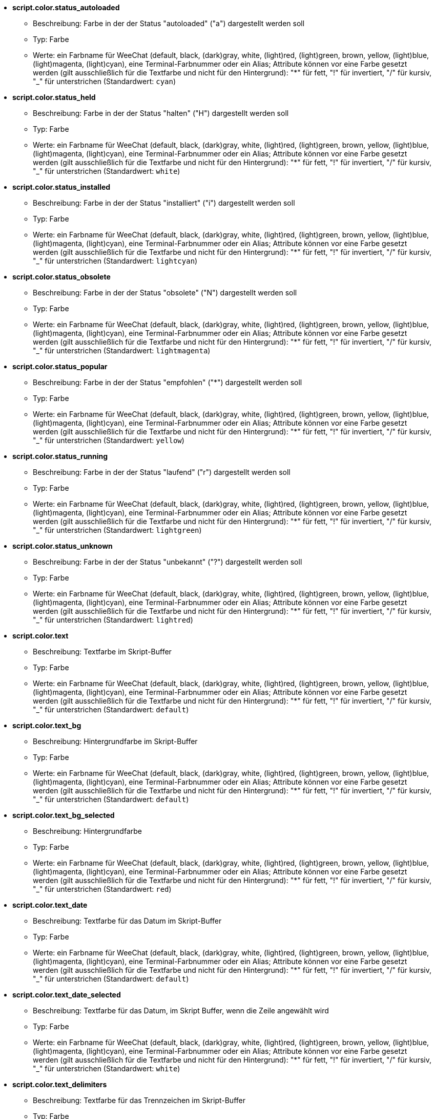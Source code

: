 //
// This file is auto-generated by script docgen.py.
// DO NOT EDIT BY HAND!
//
* [[option_script.color.status_autoloaded]] *script.color.status_autoloaded*
** Beschreibung: pass:none[Farbe in der der Status "autoloaded" ("a") dargestellt werden soll]
** Typ: Farbe
** Werte: ein Farbname für WeeChat (default, black, (dark)gray, white, (light)red, (light)green, brown, yellow, (light)blue, (light)magenta, (light)cyan), eine Terminal-Farbnummer oder ein Alias; Attribute können vor eine Farbe gesetzt werden (gilt ausschließlich für die Textfarbe und nicht für den Hintergrund): "*" für fett, "!" für invertiert, "/" für kursiv, "_" für unterstrichen (Standardwert: `+cyan+`)

* [[option_script.color.status_held]] *script.color.status_held*
** Beschreibung: pass:none[Farbe in der der Status "halten" ("H") dargestellt werden soll]
** Typ: Farbe
** Werte: ein Farbname für WeeChat (default, black, (dark)gray, white, (light)red, (light)green, brown, yellow, (light)blue, (light)magenta, (light)cyan), eine Terminal-Farbnummer oder ein Alias; Attribute können vor eine Farbe gesetzt werden (gilt ausschließlich für die Textfarbe und nicht für den Hintergrund): "*" für fett, "!" für invertiert, "/" für kursiv, "_" für unterstrichen (Standardwert: `+white+`)

* [[option_script.color.status_installed]] *script.color.status_installed*
** Beschreibung: pass:none[Farbe in der der Status "installiert" ("i") dargestellt werden soll]
** Typ: Farbe
** Werte: ein Farbname für WeeChat (default, black, (dark)gray, white, (light)red, (light)green, brown, yellow, (light)blue, (light)magenta, (light)cyan), eine Terminal-Farbnummer oder ein Alias; Attribute können vor eine Farbe gesetzt werden (gilt ausschließlich für die Textfarbe und nicht für den Hintergrund): "*" für fett, "!" für invertiert, "/" für kursiv, "_" für unterstrichen (Standardwert: `+lightcyan+`)

* [[option_script.color.status_obsolete]] *script.color.status_obsolete*
** Beschreibung: pass:none[Farbe in der der Status "obsolete" ("N") dargestellt werden soll]
** Typ: Farbe
** Werte: ein Farbname für WeeChat (default, black, (dark)gray, white, (light)red, (light)green, brown, yellow, (light)blue, (light)magenta, (light)cyan), eine Terminal-Farbnummer oder ein Alias; Attribute können vor eine Farbe gesetzt werden (gilt ausschließlich für die Textfarbe und nicht für den Hintergrund): "*" für fett, "!" für invertiert, "/" für kursiv, "_" für unterstrichen (Standardwert: `+lightmagenta+`)

* [[option_script.color.status_popular]] *script.color.status_popular*
** Beschreibung: pass:none[Farbe in der der Status "empfohlen" ("*") dargestellt werden soll]
** Typ: Farbe
** Werte: ein Farbname für WeeChat (default, black, (dark)gray, white, (light)red, (light)green, brown, yellow, (light)blue, (light)magenta, (light)cyan), eine Terminal-Farbnummer oder ein Alias; Attribute können vor eine Farbe gesetzt werden (gilt ausschließlich für die Textfarbe und nicht für den Hintergrund): "*" für fett, "!" für invertiert, "/" für kursiv, "_" für unterstrichen (Standardwert: `+yellow+`)

* [[option_script.color.status_running]] *script.color.status_running*
** Beschreibung: pass:none[Farbe in der der Status "laufend" ("r") dargestellt werden soll]
** Typ: Farbe
** Werte: ein Farbname für WeeChat (default, black, (dark)gray, white, (light)red, (light)green, brown, yellow, (light)blue, (light)magenta, (light)cyan), eine Terminal-Farbnummer oder ein Alias; Attribute können vor eine Farbe gesetzt werden (gilt ausschließlich für die Textfarbe und nicht für den Hintergrund): "*" für fett, "!" für invertiert, "/" für kursiv, "_" für unterstrichen (Standardwert: `+lightgreen+`)

* [[option_script.color.status_unknown]] *script.color.status_unknown*
** Beschreibung: pass:none[Farbe in der der Status "unbekannt" ("?") dargestellt werden soll]
** Typ: Farbe
** Werte: ein Farbname für WeeChat (default, black, (dark)gray, white, (light)red, (light)green, brown, yellow, (light)blue, (light)magenta, (light)cyan), eine Terminal-Farbnummer oder ein Alias; Attribute können vor eine Farbe gesetzt werden (gilt ausschließlich für die Textfarbe und nicht für den Hintergrund): "*" für fett, "!" für invertiert, "/" für kursiv, "_" für unterstrichen (Standardwert: `+lightred+`)

* [[option_script.color.text]] *script.color.text*
** Beschreibung: pass:none[Textfarbe im Skript-Buffer]
** Typ: Farbe
** Werte: ein Farbname für WeeChat (default, black, (dark)gray, white, (light)red, (light)green, brown, yellow, (light)blue, (light)magenta, (light)cyan), eine Terminal-Farbnummer oder ein Alias; Attribute können vor eine Farbe gesetzt werden (gilt ausschließlich für die Textfarbe und nicht für den Hintergrund): "*" für fett, "!" für invertiert, "/" für kursiv, "_" für unterstrichen (Standardwert: `+default+`)

* [[option_script.color.text_bg]] *script.color.text_bg*
** Beschreibung: pass:none[Hintergrundfarbe im Skript-Buffer]
** Typ: Farbe
** Werte: ein Farbname für WeeChat (default, black, (dark)gray, white, (light)red, (light)green, brown, yellow, (light)blue, (light)magenta, (light)cyan), eine Terminal-Farbnummer oder ein Alias; Attribute können vor eine Farbe gesetzt werden (gilt ausschließlich für die Textfarbe und nicht für den Hintergrund): "*" für fett, "!" für invertiert, "/" für kursiv, "_" für unterstrichen (Standardwert: `+default+`)

* [[option_script.color.text_bg_selected]] *script.color.text_bg_selected*
** Beschreibung: pass:none[Hintergrundfarbe]
** Typ: Farbe
** Werte: ein Farbname für WeeChat (default, black, (dark)gray, white, (light)red, (light)green, brown, yellow, (light)blue, (light)magenta, (light)cyan), eine Terminal-Farbnummer oder ein Alias; Attribute können vor eine Farbe gesetzt werden (gilt ausschließlich für die Textfarbe und nicht für den Hintergrund): "*" für fett, "!" für invertiert, "/" für kursiv, "_" für unterstrichen (Standardwert: `+red+`)

* [[option_script.color.text_date]] *script.color.text_date*
** Beschreibung: pass:none[Textfarbe für das Datum im Skript-Buffer]
** Typ: Farbe
** Werte: ein Farbname für WeeChat (default, black, (dark)gray, white, (light)red, (light)green, brown, yellow, (light)blue, (light)magenta, (light)cyan), eine Terminal-Farbnummer oder ein Alias; Attribute können vor eine Farbe gesetzt werden (gilt ausschließlich für die Textfarbe und nicht für den Hintergrund): "*" für fett, "!" für invertiert, "/" für kursiv, "_" für unterstrichen (Standardwert: `+default+`)

* [[option_script.color.text_date_selected]] *script.color.text_date_selected*
** Beschreibung: pass:none[Textfarbe für das Datum, im Skript Buffer, wenn die Zeile angewählt wird]
** Typ: Farbe
** Werte: ein Farbname für WeeChat (default, black, (dark)gray, white, (light)red, (light)green, brown, yellow, (light)blue, (light)magenta, (light)cyan), eine Terminal-Farbnummer oder ein Alias; Attribute können vor eine Farbe gesetzt werden (gilt ausschließlich für die Textfarbe und nicht für den Hintergrund): "*" für fett, "!" für invertiert, "/" für kursiv, "_" für unterstrichen (Standardwert: `+white+`)

* [[option_script.color.text_delimiters]] *script.color.text_delimiters*
** Beschreibung: pass:none[Textfarbe für das Trennzeichen im Skript-Buffer]
** Typ: Farbe
** Werte: ein Farbname für WeeChat (default, black, (dark)gray, white, (light)red, (light)green, brown, yellow, (light)blue, (light)magenta, (light)cyan), eine Terminal-Farbnummer oder ein Alias; Attribute können vor eine Farbe gesetzt werden (gilt ausschließlich für die Textfarbe und nicht für den Hintergrund): "*" für fett, "!" für invertiert, "/" für kursiv, "_" für unterstrichen (Standardwert: `+default+`)

* [[option_script.color.text_description]] *script.color.text_description*
** Beschreibung: pass:none[Textfarbe für die Beschreibung im Skript-Buffer]
** Typ: Farbe
** Werte: ein Farbname für WeeChat (default, black, (dark)gray, white, (light)red, (light)green, brown, yellow, (light)blue, (light)magenta, (light)cyan), eine Terminal-Farbnummer oder ein Alias; Attribute können vor eine Farbe gesetzt werden (gilt ausschließlich für die Textfarbe und nicht für den Hintergrund): "*" für fett, "!" für invertiert, "/" für kursiv, "_" für unterstrichen (Standardwert: `+default+`)

* [[option_script.color.text_description_selected]] *script.color.text_description_selected*
** Beschreibung: pass:none[Textfarbe für die Beschreibung des Skriptes, im Skript Buffer, wenn die Zeile angewählt wird]
** Typ: Farbe
** Werte: ein Farbname für WeeChat (default, black, (dark)gray, white, (light)red, (light)green, brown, yellow, (light)blue, (light)magenta, (light)cyan), eine Terminal-Farbnummer oder ein Alias; Attribute können vor eine Farbe gesetzt werden (gilt ausschließlich für die Textfarbe und nicht für den Hintergrund): "*" für fett, "!" für invertiert, "/" für kursiv, "_" für unterstrichen (Standardwert: `+white+`)

* [[option_script.color.text_extension]] *script.color.text_extension*
** Beschreibung: pass:none[Textfarbe für die Erweiterung im Skript-Buffer]
** Typ: Farbe
** Werte: ein Farbname für WeeChat (default, black, (dark)gray, white, (light)red, (light)green, brown, yellow, (light)blue, (light)magenta, (light)cyan), eine Terminal-Farbnummer oder ein Alias; Attribute können vor eine Farbe gesetzt werden (gilt ausschließlich für die Textfarbe und nicht für den Hintergrund): "*" für fett, "!" für invertiert, "/" für kursiv, "_" für unterstrichen (Standardwert: `+default+`)

* [[option_script.color.text_extension_selected]] *script.color.text_extension_selected*
** Beschreibung: pass:none[Textfarbe für die Dateierweiterung, im Skript Buffer, wenn die Zeile angewählt wird]
** Typ: Farbe
** Werte: ein Farbname für WeeChat (default, black, (dark)gray, white, (light)red, (light)green, brown, yellow, (light)blue, (light)magenta, (light)cyan), eine Terminal-Farbnummer oder ein Alias; Attribute können vor eine Farbe gesetzt werden (gilt ausschließlich für die Textfarbe und nicht für den Hintergrund): "*" für fett, "!" für invertiert, "/" für kursiv, "_" für unterstrichen (Standardwert: `+white+`)

* [[option_script.color.text_name]] *script.color.text_name*
** Beschreibung: pass:none[Textfarbe für den Namen des Skriptes im Skript-Buffer]
** Typ: Farbe
** Werte: ein Farbname für WeeChat (default, black, (dark)gray, white, (light)red, (light)green, brown, yellow, (light)blue, (light)magenta, (light)cyan), eine Terminal-Farbnummer oder ein Alias; Attribute können vor eine Farbe gesetzt werden (gilt ausschließlich für die Textfarbe und nicht für den Hintergrund): "*" für fett, "!" für invertiert, "/" für kursiv, "_" für unterstrichen (Standardwert: `+cyan+`)

* [[option_script.color.text_name_selected]] *script.color.text_name_selected*
** Beschreibung: pass:none[Textfarbe für den Namen des Skriptes, im Skript Buffer, wenn die Zeile angewählt wird]
** Typ: Farbe
** Werte: ein Farbname für WeeChat (default, black, (dark)gray, white, (light)red, (light)green, brown, yellow, (light)blue, (light)magenta, (light)cyan), eine Terminal-Farbnummer oder ein Alias; Attribute können vor eine Farbe gesetzt werden (gilt ausschließlich für die Textfarbe und nicht für den Hintergrund): "*" für fett, "!" für invertiert, "/" für kursiv, "_" für unterstrichen (Standardwert: `+lightcyan+`)

* [[option_script.color.text_selected]] *script.color.text_selected*
** Beschreibung: pass:none[Textfarbe für den Auswahlbalken im Skript-Buffer]
** Typ: Farbe
** Werte: ein Farbname für WeeChat (default, black, (dark)gray, white, (light)red, (light)green, brown, yellow, (light)blue, (light)magenta, (light)cyan), eine Terminal-Farbnummer oder ein Alias; Attribute können vor eine Farbe gesetzt werden (gilt ausschließlich für die Textfarbe und nicht für den Hintergrund): "*" für fett, "!" für invertiert, "/" für kursiv, "_" für unterstrichen (Standardwert: `+white+`)

* [[option_script.color.text_tags]] *script.color.text_tags*
** Beschreibung: pass:none[Textfarbe für die Schlagwörter im Skript-Buffer]
** Typ: Farbe
** Werte: ein Farbname für WeeChat (default, black, (dark)gray, white, (light)red, (light)green, brown, yellow, (light)blue, (light)magenta, (light)cyan), eine Terminal-Farbnummer oder ein Alias; Attribute können vor eine Farbe gesetzt werden (gilt ausschließlich für die Textfarbe und nicht für den Hintergrund): "*" für fett, "!" für invertiert, "/" für kursiv, "_" für unterstrichen (Standardwert: `+brown+`)

* [[option_script.color.text_tags_selected]] *script.color.text_tags_selected*
** Beschreibung: pass:none[Textfarbe für die Schlagwörter, im Skript Buffer, wenn die Zeile angewählt wird]
** Typ: Farbe
** Werte: ein Farbname für WeeChat (default, black, (dark)gray, white, (light)red, (light)green, brown, yellow, (light)blue, (light)magenta, (light)cyan), eine Terminal-Farbnummer oder ein Alias; Attribute können vor eine Farbe gesetzt werden (gilt ausschließlich für die Textfarbe und nicht für den Hintergrund): "*" für fett, "!" für invertiert, "/" für kursiv, "_" für unterstrichen (Standardwert: `+yellow+`)

* [[option_script.color.text_version]] *script.color.text_version*
** Beschreibung: pass:none[Textfarbe für die Version im Skript-Buffer]
** Typ: Farbe
** Werte: ein Farbname für WeeChat (default, black, (dark)gray, white, (light)red, (light)green, brown, yellow, (light)blue, (light)magenta, (light)cyan), eine Terminal-Farbnummer oder ein Alias; Attribute können vor eine Farbe gesetzt werden (gilt ausschließlich für die Textfarbe und nicht für den Hintergrund): "*" für fett, "!" für invertiert, "/" für kursiv, "_" für unterstrichen (Standardwert: `+magenta+`)

* [[option_script.color.text_version_loaded]] *script.color.text_version_loaded*
** Beschreibung: pass:none[Textfarbe für die geladene Version im Skript-Buffer]
** Typ: Farbe
** Werte: ein Farbname für WeeChat (default, black, (dark)gray, white, (light)red, (light)green, brown, yellow, (light)blue, (light)magenta, (light)cyan), eine Terminal-Farbnummer oder ein Alias; Attribute können vor eine Farbe gesetzt werden (gilt ausschließlich für die Textfarbe und nicht für den Hintergrund): "*" für fett, "!" für invertiert, "/" für kursiv, "_" für unterstrichen (Standardwert: `+default+`)

* [[option_script.color.text_version_loaded_selected]] *script.color.text_version_loaded_selected*
** Beschreibung: pass:none[Textfarbe für die Versionsanzeige des geladenen Skriptes, im Skript Buffer, wenn die Zeile angewählt wird]
** Typ: Farbe
** Werte: ein Farbname für WeeChat (default, black, (dark)gray, white, (light)red, (light)green, brown, yellow, (light)blue, (light)magenta, (light)cyan), eine Terminal-Farbnummer oder ein Alias; Attribute können vor eine Farbe gesetzt werden (gilt ausschließlich für die Textfarbe und nicht für den Hintergrund): "*" für fett, "!" für invertiert, "/" für kursiv, "_" für unterstrichen (Standardwert: `+white+`)

* [[option_script.color.text_version_selected]] *script.color.text_version_selected*
** Beschreibung: pass:none[Textfarbe für die Version des Skriptes, im Skript Buffer, wenn die Zeile angewählt wird]
** Typ: Farbe
** Werte: ein Farbname für WeeChat (default, black, (dark)gray, white, (light)red, (light)green, brown, yellow, (light)blue, (light)magenta, (light)cyan), eine Terminal-Farbnummer oder ein Alias; Attribute können vor eine Farbe gesetzt werden (gilt ausschließlich für die Textfarbe und nicht für den Hintergrund): "*" für fett, "!" für invertiert, "/" für kursiv, "_" für unterstrichen (Standardwert: `+lightmagenta+`)

* [[option_script.look.columns]] *script.look.columns*
** Beschreibung: pass:none[Format in welchem die Spalten im Skript Buffer dargestellt werden sollen. Es können folgende Spaltenbezeichnungen genutzt werden: %a=Autor, %d=Beschreibung, %D=hinzugefügt, %e=Dateierweiterung, %l=Programmiersprache, %L=Lizenz, %n=Skriptname, mit Dateierweiterung, %N=Skriptname, %r=Voraussetzungen, %s=Status, %t=Schlagwörter, %u=Datum der letzten Überarbeitung, %v=Version, %V=installierte Version, %w=min_WeeChat_Version, %W=max_WeeChat_Version)]
** Typ: Zeichenkette
** Werte: beliebige Zeichenkette (Standardwert: `+"%s %n %V %v %u | %d | %t"+`)

* [[option_script.look.diff_color]] *script.look.diff_color*
** Beschreibung: pass:none[Unterschiede in den zwei Skripten werden farblich hervorgehoben]
** Typ: boolesch
** Werte: on, off (Standardwert: `+on+`)

* [[option_script.look.diff_command]] *script.look.diff_command*
** Beschreibung: pass:none[Befehl der genutzt werden soll um die Unterschiede zwischen dem installierten Skript und dem Skript, welches im offiziellem Bereich der Homepage bereitgestellt wird, darzustellen ("auto" = automatische Erkennung des Diff-Befehls (git oder diff), leerer Wert = Diff ist deaktiviert, externer Befehl = Name des Befehls, zum Beispiel "diff")]
** Typ: Zeichenkette
** Werte: beliebige Zeichenkette (Standardwert: `+"auto"+`)

* [[option_script.look.display_source]] *script.look.display_source*
** Beschreibung: pass:none[Zeigt den Quellcode des Skriptes, mit weiteren Informationen zu dem Skript, im Buffer an (Skript wird dazu temporär in eine Datei gesichert)]
** Typ: boolesch
** Werte: on, off (Standardwert: `+on+`)

* [[option_script.look.quiet_actions]] *script.look.quiet_actions*
** Beschreibung: pass:none[diese Einstellung stellt einen stummen Modus für den Skripten-Buffer zu Verfügung: Es werden keine Nachrichten im Core-Buffer ausgegeben, wenn Skripten installiert/entfernt/gestartet/beendet werden (lediglich Fehler werden ausgegeben)]
** Typ: boolesch
** Werte: on, off (Standardwert: `+on+`)

* [[option_script.look.sort]] *script.look.sort*
** Beschreibung: pass:none[Standardsortierung für Skripten im Skript Buffer: durch Kommata getrennte Liste von Bezeichnern: a=Autor, A=automatisch geladen, d=Datum wann das Skript hinzugefügt wurde, e=Dateierweiterung, i=installiert, l=Programmiersprache, n=Skriptname, o=obsolete, p=empfohlen, r=Skript wird ausgeführt, u=Datum der letzten Überarbeitung; mit Hilfe des Zeichens "-", vor dem entsprechenden Bezeichner, kann die Darstellung umgekehrt werden. Beispiel: "i,u": installierte Skripten werden zuerst dargestellt, sortiert nach dem Datum ihrer letzten Überarbeitung]
** Typ: Zeichenkette
** Werte: beliebige Zeichenkette (Standardwert: `+"p,n"+`)

* [[option_script.look.translate_description]] *script.look.translate_description*
** Beschreibung: pass:none[für die Beschreibung der Skripten wird die Muttersprache verwendet (sollte keine Übersetzung in der eigenen Sprache verfügbar sein, wird auf die englische Beschreibung zurückgegriffen)]
** Typ: boolesch
** Werte: on, off (Standardwert: `+on+`)

* [[option_script.look.use_keys]] *script.look.use_keys*
** Beschreibung: pass:none[Um Tastenkurzbefehle im Skript-Buffer direkt nutzen zu können (zum Beispiel: alt+i = installieren, alt+r = entfernen, ...), muss diese Einstellung aktiviert werden. Andernfalls können Aktionen nur über die Eingabezeile durchgeführt werden: i,r...]
** Typ: boolesch
** Werte: on, off (Standardwert: `+on+`)

* [[option_script.scripts.autoload]] *script.scripts.autoload*
** Beschreibung: pass:none[autoload Skripten installiert (erstellt einen Link im "autoload" Verzeichnis zum Skript im übergeordneten Verzeichnis)]
** Typ: boolesch
** Werte: on, off (Standardwert: `+on+`)

* [[option_script.scripts.cache_expire]] *script.scripts.cache_expire*
** Beschreibung: pass:none[Ablaufdatum des lokalen Caches, in Minuten (-1 = ohne Ablaufdatum, 0 = umgehend)]
** Typ: integer
** Werte: -1 .. 525600 (Standardwert: `+1440+`)

* [[option_script.scripts.download_timeout]] *script.scripts.download_timeout*
** Beschreibung: pass:none[Zeitüberschreitung (in Sekunden) beim herunterladen von Skripten und der Skriptliste]
** Typ: integer
** Werte: 1 .. 3600 (Standardwert: `+30+`)

* [[option_script.scripts.hold]] *script.scripts.hold*
** Beschreibung: pass:none[Skripten welche "gehalten" werden sollen. Dies ist eine durch Kommata getrennte Liste von Skripten die weder aktualisiert noch entfernt werden können. Zum Beispiel: "buffers.pl,iset.pl"]
** Typ: Zeichenkette
** Werte: beliebige Zeichenkette (Standardwert: `+""+`)

* [[option_script.scripts.path]] *script.scripts.path*
** Beschreibung: pass:none[lokales Cache-Verzeichnis für die Script-Erweiterung; "%h" wird durch das WeeChat Verzeichnis ersetzt (Standardpfad: "~/.weechat") (Hinweis: Inhalt wird evaluiert, siehe /help eval)]
** Typ: Zeichenkette
** Werte: beliebige Zeichenkette (Standardwert: `+"%h/script"+`)

* [[option_script.scripts.url]] *script.scripts.url*
** Beschreibung: pass:none[URL mit dem Dateinamen, welches die Liste der Skripten enthält; standardmäßig wird HTTPS genutzt, siehe Option script.scripts.url_force_https]
** Typ: Zeichenkette
** Werte: beliebige Zeichenkette (Standardwert: `+"http://weechat.org/files/plugins.xml.gz"+`)

* [[option_script.scripts.url_force_https]] *script.scripts.url_force_https*
** Beschreibung: pass:none[HTTPS wird für das Herunterladen der Indexdatei und der Skripten bevorzugt; diese Einstellung sollte nur deaktiviert werden falls Probleme beim Herunterladen auftreten]
** Typ: boolesch
** Werte: on, off (Standardwert: `+on+`)
